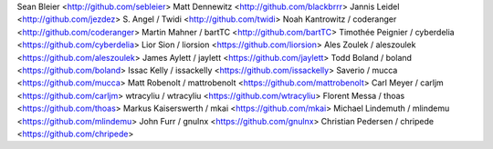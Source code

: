 Sean Bleier <http://github.com/sebleier>
Matt Dennewitz <http://github.com/blackbrrr>
Jannis Leidel <http://github.com/jezdez>
S. Angel / Twidi <http://github.com/twidi>
Noah Kantrowitz / coderanger <http://github.com/coderanger>
Martin Mahner / bartTC <http://github.com/bartTC>
Timothée Peignier / cyberdelia <https://github.com/cyberdelia>
Lior Sion / liorsion <https://github.com/liorsion>
Ales Zoulek / aleszoulek <https://github.com/aleszoulek>
James Aylett / jaylett <https://github.com/jaylett>
Todd Boland / boland <https://github.com/boland>
Issac Kelly / issackelly <https://github.com/issackelly>
Saverio / mucca <https://github.com/mucca>
Matt Robenolt / mattrobenolt <https://github.com/mattrobenolt>
Carl Meyer / carljm <https://github.com/carljm>
wtracyliu / wtracyliu <https://github.com/wtracyliu>
Florent Messa / thoas <https://github.com/thoas>
Markus Kaiserswerth / mkai <https://github.com/mkai>
Michael Lindemuth / mlindemu <https://github.com/mlindemu>
John Furr / gnulnx <https://github.com/gnulnx>
Christian Pedersen / chripede <https://github.com/chripede>

